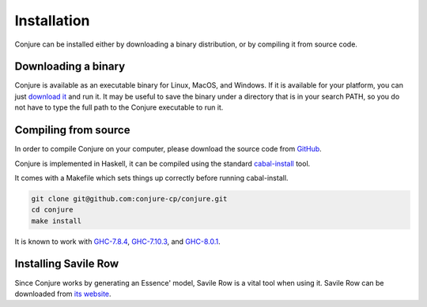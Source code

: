 
.. _installation:

Installation
============

Conjure can be installed either by downloading a binary distribution, or by compiling it from source code.

Downloading a binary
--------------------

Conjure is available as an executable binary for Linux, MacOS, and Windows.
If it is available for your platform, you can just `download it <https://www.github.com/conjure-cp/conjure/releases/latest>`_ and run it.
It may be useful to save the binary under a directory that is in your search PATH, so you do not have to type the full path to the Conjure executable to run it.


Compiling from source
---------------------

In order to compile Conjure on your computer, please download the source code from `GitHub <https://github.com/conjure-cp/conjure>`_.

Conjure is implemented in Haskell, it can be compiled using the standard `cabal-install <http://wiki.haskell.org/Cabal-Install>`_ tool.

It comes with a Makefile which sets things up correctly before running cabal-install.

.. code-block:: bash

    git clone git@github.com:conjure-cp/conjure.git
    cd conjure
    make install

It is known to work with
`GHC-7.8.4 <http://www.haskell.org/ghc/download_ghc_7_8_4>`_,
`GHC-7.10.3 <http://www.haskell.org/ghc/download_ghc_7_10_3>`_, and
`GHC-8.0.1 <http://www.haskell.org/ghc/download_ghc_8.0.1>`_.


Installing Savile Row
---------------------

Since Conjure works by generating an Essence' model, Savile Row is a vital tool when using it.
Savile Row can be downloaded from `its website <http://savilerow.cs.st-andrews.ac.uk>`_.

